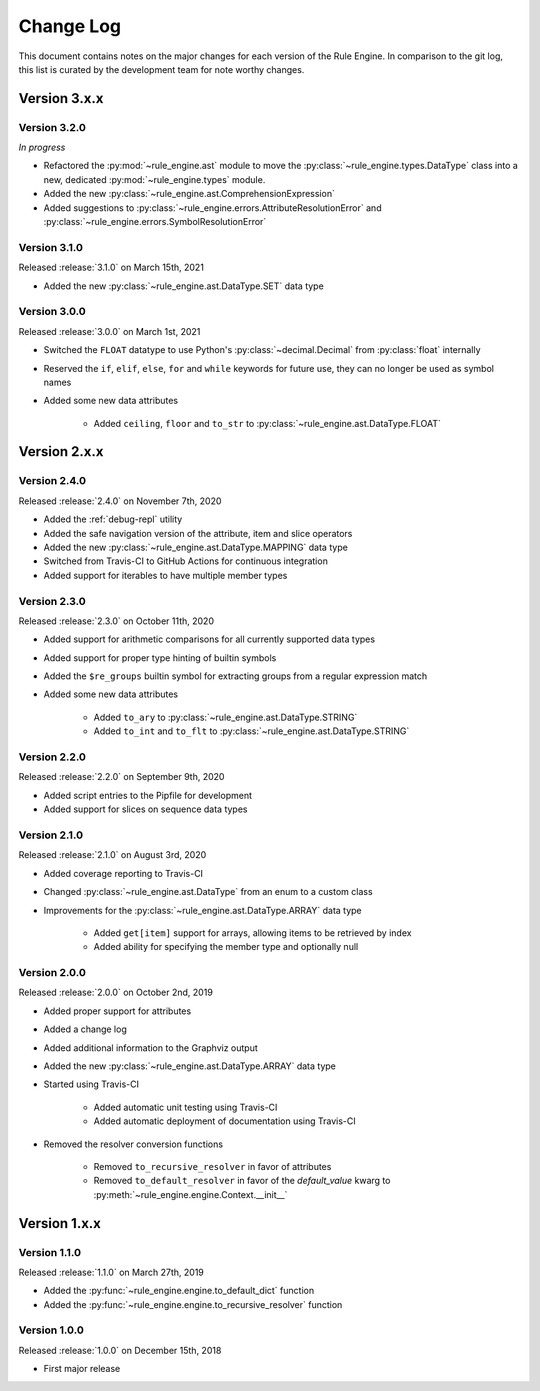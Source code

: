 Change Log
==========

This document contains notes on the major changes for each version of the Rule Engine. In comparison to the git log,
this list is curated by the development team for note worthy changes.

Version 3.x.x
-------------

Version 3.2.0
^^^^^^^^^^^^^

*In progress*

* Refactored the :py:mod:`~rule_engine.ast` module to move the :py:class:`~rule_engine.types.DataType` class into a new,
  dedicated :py:mod:`~rule_engine.types` module.
* Added the new :py:class:`~rule_engine.ast.ComprehensionExpression`
* Added suggestions to :py:class:`~rule_engine.errors.AttributeResolutionError` and
  :py:class:`~rule_engine.errors.SymbolResolutionError`

Version 3.1.0
^^^^^^^^^^^^^

Released :release:`3.1.0` on March 15th, 2021

* Added the new :py:class:`~rule_engine.ast.DataType.SET` data type

Version 3.0.0
^^^^^^^^^^^^^

Released :release:`3.0.0` on March 1st, 2021

* Switched the ``FLOAT`` datatype to use Python's :py:class:`~decimal.Decimal` from :py:class:`float` internally
* Reserved the ``if``, ``elif``, ``else``, ``for`` and ``while`` keywords for future use, they can no longer be used as
  symbol names
* Added some new data attributes

    * Added ``ceiling``, ``floor`` and ``to_str`` to :py:class:`~rule_engine.ast.DataType.FLOAT`

Version 2.x.x
-------------

Version 2.4.0
^^^^^^^^^^^^^

Released :release:`2.4.0` on November 7th, 2020

* Added the :ref:`debug-repl` utility
* Added the safe navigation version of the attribute, item and slice operators
* Added the new :py:class:`~rule_engine.ast.DataType.MAPPING` data type
* Switched from Travis-CI to GitHub Actions for continuous integration
* Added support for iterables to have multiple member types

Version 2.3.0
^^^^^^^^^^^^^

Released :release:`2.3.0` on October 11th, 2020

* Added support for arithmetic comparisons for all currently supported data types
* Added support for proper type hinting of builtin symbols
* Added the ``$re_groups`` builtin symbol for extracting groups from a regular expression match
* Added some new data attributes

    * Added ``to_ary`` to :py:class:`~rule_engine.ast.DataType.STRING`
    * Added ``to_int`` and ``to_flt`` to :py:class:`~rule_engine.ast.DataType.STRING`

Version 2.2.0
^^^^^^^^^^^^^

Released :release:`2.2.0` on September 9th, 2020

* Added script entries to the Pipfile for development
* Added support for slices on sequence data types

Version 2.1.0
^^^^^^^^^^^^^

Released :release:`2.1.0` on August 3rd, 2020

* Added coverage reporting to Travis-CI
* Changed :py:class:`~rule_engine.ast.DataType` from an enum to a custom class
* Improvements for the :py:class:`~rule_engine.ast.DataType.ARRAY` data type

    * Added ``get[item]`` support for arrays, allowing items to be retrieved by index
    * Added ability for specifying the member type and optionally null

Version 2.0.0
^^^^^^^^^^^^^

Released :release:`2.0.0` on October 2nd, 2019

* Added proper support for attributes
* Added a change log
* Added additional information to the Graphviz output
* Added the new :py:class:`~rule_engine.ast.DataType.ARRAY` data type
* Started using Travis-CI

    * Added automatic unit testing using Travis-CI
    * Added automatic deployment of documentation using Travis-CI

* Removed the resolver conversion functions

    * Removed ``to_recursive_resolver`` in favor of attributes
    * Removed ``to_default_resolver`` in favor of the *default_value* kwarg to
      :py:meth:`~rule_engine.engine.Context.__init__`

Version 1.x.x
-------------

Version 1.1.0
^^^^^^^^^^^^^

Released :release:`1.1.0` on March 27th, 2019

* Added the :py:func:`~rule_engine.engine.to_default_dict` function
* Added the :py:func:`~rule_engine.engine.to_recursive_resolver` function

Version 1.0.0
^^^^^^^^^^^^^

Released :release:`1.0.0` on December 15th, 2018

* First major release
